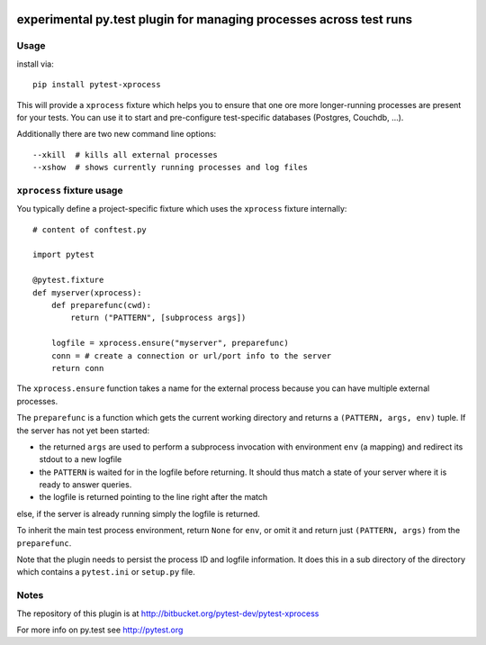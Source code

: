 .. image:: https://drone.io/bitbucket.org/pytest-dev/pytest-xprocess/status.png
   :target: https://drone.io/bitbucket.org/pytest-dev/pytest-xprocess/latest
.. image:: https://pypip.in/v/pytest-xprocess/badge.png
   :target: https://pypi.python.org/pypi/pytest-xprocess

experimental py.test plugin for managing processes across test runs
===================================================================

Usage
---------

install via::

    pip install pytest-xprocess

This will provide a ``xprocess`` fixture which helps
you to ensure that one ore more longer-running processes
are present for your tests.  You can use it to start and
pre-configure test-specific databases (Postgres, Couchdb, ...).

Additionally there are two new command line options::

     --xkill  # kills all external processes
     --xshow  # shows currently running processes and log files


``xprocess`` fixture usage
-----------------------------

You typically define a project-specific fixture which
uses the ``xprocess`` fixture internally::

    # content of conftest.py

    import pytest

    @pytest.fixture
    def myserver(xprocess):
        def preparefunc(cwd):
            return ("PATTERN", [subprocess args])

        logfile = xprocess.ensure("myserver", preparefunc)
        conn = # create a connection or url/port info to the server
        return conn

The ``xprocess.ensure`` function takes a name for the external process
because you can have multiple external processes.

The ``preparefunc`` is a function which gets the current working directory and
returns a ``(PATTERN, args, env)`` tuple.  If the server has not yet been
started:

- the returned ``args`` are used to perform a subprocess invocation with
  environment ``env`` (a mapping) and redirect its stdout to a new logfile

- the ``PATTERN`` is waited for in the logfile before returning.
  It should thus match a state of your server where it is ready to
  answer queries.

- the logfile is returned pointing to the line right after the match

else, if the server is already running simply the logfile is returned.

To inherit the main test process environment, return ``None`` for ``env``, or
omit it and return just ``(PATTERN, args)`` from the ``preparefunc``.

Note that the plugin needs to persist the process ID and logfile
information.  It does this in a sub directory of the directory
which contains a ``pytest.ini`` or ``setup.py`` file.


Notes
-------------

The repository of this plugin is at http://bitbucket.org/pytest-dev/pytest-xprocess

For more info on py.test see http://pytest.org
